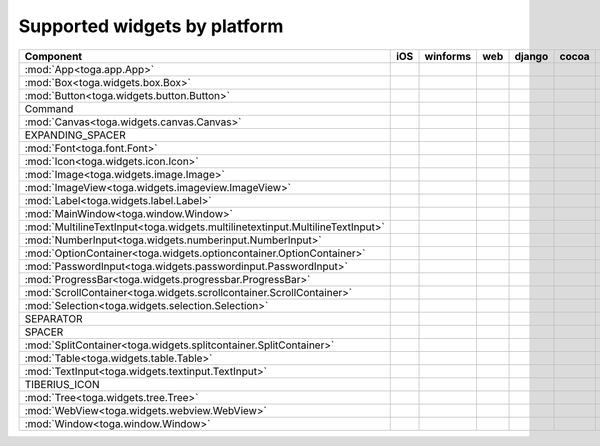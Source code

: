 .. _supported-widgets:

==============================
Supported widgets by platform
==============================

.. table::

    +------------------------------------------------------------------------------+-----+----------+-----+--------+-------+-----+---------+
    | Component                                                                    | iOS | winforms | web | django | cocoa | gtk | android |
    +==============================================================================+=====+==========+=====+========+=======+=====+=========+
    |:mod:`App<toga.app.App>`                                                      ||yes|||yes|     ||no| ||yes|   ||yes|  ||yes|||yes|    |
    +------------------------------------------------------------------------------+-----+----------+-----+--------+-------+-----+---------+
    |:mod:`Box<toga.widgets.box.Box>`                                              ||yes|||yes|     ||no| ||yes|   ||yes|  ||yes|||yes|    |
    +------------------------------------------------------------------------------+-----+----------+-----+--------+-------+-----+---------+
    |:mod:`Button<toga.widgets.button.Button>`                                     ||yes|||yes|     ||no| ||yes|   ||yes|  ||yes|||yes|    |
    +------------------------------------------------------------------------------+-----+----------+-----+--------+-------+-----+---------+
    |Command                                                                       ||no| ||no|      ||no| ||no|    ||yes|  ||yes|||no|     |
    +------------------------------------------------------------------------------+-----+----------+-----+--------+-------+-----+---------+
    |:mod:`Canvas<toga.widgets.canvas.Canvas>`                                     ||no| ||no|      ||no| ||no|    ||no|   ||yes|||no|     |
    +------------------------------------------------------------------------------+-----+----------+-----+--------+-------+-----+---------+
    |EXPANDING_SPACER                                                              ||no| ||no|      ||no| ||no|    ||yes|  ||yes|||no|     |
    +------------------------------------------------------------------------------+-----+----------+-----+--------+-------+-----+---------+
    |:mod:`Font<toga.font.Font>`                                                   ||yes|||no|      ||no| ||no|    ||yes|  ||yes|||no|     |
    +------------------------------------------------------------------------------+-----+----------+-----+--------+-------+-----+---------+
    |:mod:`Icon<toga.widgets.icon.Icon>`                                           ||no| ||no|      ||no| ||no|    ||yes|  ||yes|||no|     |
    +------------------------------------------------------------------------------+-----+----------+-----+--------+-------+-----+---------+
    |:mod:`Image<toga.widgets.image.Image>`                                        ||no| ||no|      ||no| ||no|    ||yes|  ||no| ||no|     |
    +------------------------------------------------------------------------------+-----+----------+-----+--------+-------+-----+---------+
    |:mod:`ImageView<toga.widgets.imageview.ImageView>`                            ||no| ||no|      ||no| ||no|    ||yes|  ||no| ||no|     |
    +------------------------------------------------------------------------------+-----+----------+-----+--------+-------+-----+---------+
    |:mod:`Label<toga.widgets.label.Label>`                                        ||yes|||yes|     ||no| ||no|    ||yes|  ||yes|||no|     |
    +------------------------------------------------------------------------------+-----+----------+-----+--------+-------+-----+---------+
    |:mod:`MainWindow<toga.window.Window>`                                         ||yes|||yes|     ||no| ||yes|   ||yes|  ||yes|||no|     |
    +------------------------------------------------------------------------------+-----+----------+-----+--------+-------+-----+---------+
    |:mod:`MultilineTextInput<toga.widgets.multilinetextinput.MultilineTextInput>` ||no| ||yes|     ||no| ||no|    ||yes|  ||no| ||no|     |
    +------------------------------------------------------------------------------+-----+----------+-----+--------+-------+-----+---------+
    |:mod:`NumberInput<toga.widgets.numberinput.NumberInput>`                      ||no| ||yes|     ||no| ||no|    ||yes|  ||yes|||no|     |
    +------------------------------------------------------------------------------+-----+----------+-----+--------+-------+-----+---------+
    |:mod:`OptionContainer<toga.widgets.optioncontainer.OptionContainer>`          ||no| ||yes|     ||no| ||no|    ||yes|  ||yes|||no|     |
    +------------------------------------------------------------------------------+-----+----------+-----+--------+-------+-----+---------+
    |:mod:`PasswordInput<toga.widgets.passwordinput.PasswordInput>`                ||no| ||yes|     ||no| ||no|    ||yes|  ||no| ||no|     |
    +------------------------------------------------------------------------------+-----+----------+-----+--------+-------+-----+---------+
    |:mod:`ProgressBar<toga.widgets.progressbar.ProgressBar>`                      ||no| ||no|      ||no| ||no|    ||yes|  ||yes|||no|     |
    +------------------------------------------------------------------------------+-----+----------+-----+--------+-------+-----+---------+
    |:mod:`ScrollContainer<toga.widgets.scrollcontainer.ScrollContainer>`          ||no| ||yes|     ||no| ||no|    ||yes|  ||yes|||no|     |
    +------------------------------------------------------------------------------+-----+----------+-----+--------+-------+-----+---------+
    |:mod:`Selection<toga.widgets.selection.Selection>`                            ||no| ||no|      ||no| ||no|    ||yes|  ||yes|||no|     |
    +------------------------------------------------------------------------------+-----+----------+-----+--------+-------+-----+---------+
    |SEPARATOR                                                                     ||no| ||no|      ||no| ||no|    ||yes|  ||yes|||no|     |
    +------------------------------------------------------------------------------+-----+----------+-----+--------+-------+-----+---------+
    |SPACER                                                                        ||no| ||no|      ||no| ||no|    ||yes|  ||yes|||no|     |
    +------------------------------------------------------------------------------+-----+----------+-----+--------+-------+-----+---------+
    |:mod:`SplitContainer<toga.widgets.splitcontainer.SplitContainer>`             ||no| ||yes|     ||no| ||no|    ||yes|  ||yes|||no|     |
    +------------------------------------------------------------------------------+-----+----------+-----+--------+-------+-----+---------+
    |:mod:`Table<toga.widgets.table.Table>`                                        ||no| ||yes|     ||no| ||no|    ||yes|  ||yes|||no|     |
    +------------------------------------------------------------------------------+-----+----------+-----+--------+-------+-----+---------+
    |:mod:`TextInput<toga.widgets.textinput.TextInput>`                            ||yes|||yes|     ||no| ||yes|   ||yes|  ||yes|||no|     |
    +------------------------------------------------------------------------------+-----+----------+-----+--------+-------+-----+---------+
    |TIBERIUS_ICON                                                                 ||no| ||no|      ||no| ||no|    ||yes|  ||yes|||no|     |
    +------------------------------------------------------------------------------+-----+----------+-----+--------+-------+-----+---------+
    |:mod:`Tree<toga.widgets.tree.Tree>`                                           ||no| ||no|      ||no| ||no|    ||yes|  ||yes|||no|     |
    +------------------------------------------------------------------------------+-----+----------+-----+--------+-------+-----+---------+
    |:mod:`WebView<toga.widgets.webview.WebView>`                                  ||yes|||yes|     ||no| ||yes|   ||yes|  ||yes|||no|     |
    +------------------------------------------------------------------------------+-----+----------+-----+--------+-------+-----+---------+
    |:mod:`Window<toga.window.Window>`                                             ||yes|||yes|     ||no| ||yes|   ||yes|  ||yes|||yes|    |
    +------------------------------------------------------------------------------+-----+----------+-----+--------+-------+-----+---------+
.. |yes| image:: /_static/yes.png
    :width: 32
.. |no| image:: /_static/no.png
    :width: 32
